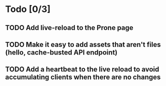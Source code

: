 * Todo [0/3]
** TODO Add live-reload to the Prone page
** TODO Make it easy to add assets that aren't files (hello, cache-busted API endpoint)
** TODO Add a heartbeat to the live reload to avoid accumulating clients when there are no changes
